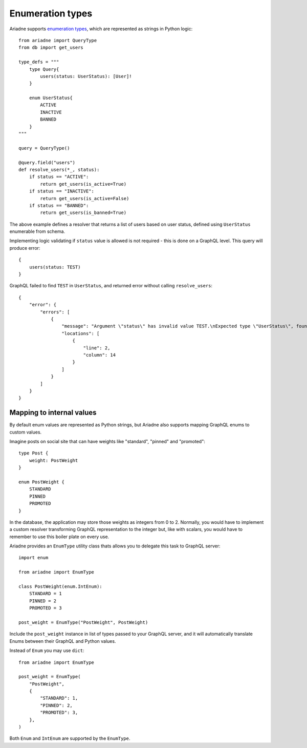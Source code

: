 Enumeration types
=================

Ariadne supports `enumeration types <https://graphql.org/learn/schema/#enumeration-types>`_, which are represented as strings in Python logic::

    from ariadne import QueryType
    from db import get_users

    type_defs = """
        type Query{
            users(status: UserStatus): [User]!
        }

        enum UserStatus{
            ACTIVE
            INACTIVE
            BANNED
        }
    """

    query = QueryType()

    @query.field("users")
    def resolve_users(*_, status):
        if status == "ACTIVE":
            return get_users(is_active=True)
        if status == "INACTIVE":
            return get_users(is_active=False)
        if status == "BANNED":
            return get_users(is_banned=True)

The above example defines a resolver that returns a list of users based on user status, defined using ``UserStatus`` enumerable from schema.

Implementing logic validating if ``status`` value is allowed is not required - this is done on a GraphQL level. This query will produce error::

    {
        users(status: TEST)
    }

GraphQL failed to find ``TEST`` in ``UserStatus``, and returned error without calling ``resolve_users``::

    {
        "error": {
            "errors": [
                {
                    "message": "Argument \"status\" has invalid value TEST.\nExpected type \"UserStatus\", found TEST.",
                    "locations": [
                        {
                            "line": 2,
                            "column": 14
                        }
                    ]
                }
            ]
        }
    }


Mapping to internal values
--------------------------

By default enum values are represented as Python strings, but Ariadne also supports mapping GraphQL enums to custom values.

Imagine posts on social site that can have weights like "standard", "pinned" and "promoted"::

    type Post {
        weight: PostWeight
    }

    enum PostWeight {
        STANDARD
        PINNED
        PROMOTED
    }

In the database, the application may store those weights as integers from 0 to 2. Normally, you would have to implement a custom resolver transforming GraphQL representation to the integer but, like with scalars, you would have to remember to use this boiler plate on every use.

Ariadne provides an ``EnumType`` utility class thats allows you to delegate this task to GraphQL server::

    import enum

    from ariadne import EnumType

    class PostWeight(enum.IntEnum):
        STANDARD = 1
        PINNED = 2
        PROMOTED = 3

    post_weight = EnumType("PostWeight", PostWeight)

Include the ``post_weight`` instance in list of types passed to your GraphQL server, and it will automatically translate Enums between their GraphQL and Python values.

Instead of ``Enum`` you may use ``dict``::

    from ariadne import EnumType

    post_weight = EnumType(
        "PostWeight",
        {
            "STANDARD": 1,
            "PINNED": 2,
            "PROMOTED": 3,
        },
    )

Both ``Enum`` and ``IntEnum`` are supported by the ``EnumType``.
